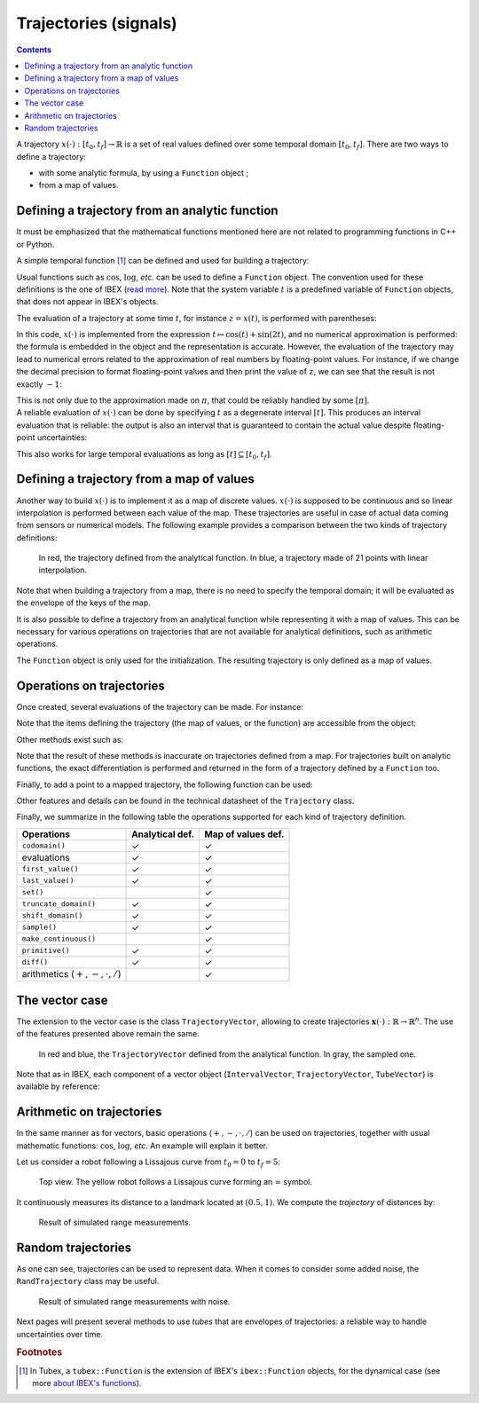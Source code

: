 .. _sec-manual-vardyn:

**********************
Trajectories (signals)
**********************

.. contents::

A trajectory :math:`x(\cdot):[t_0,t_f]\to\mathbb{R}` is a set of real values defined over some temporal domain :math:`[t_0,t_f]`. There are two ways to define a trajectory:

* with some analytic formula, by using a ``Function`` object ;
* from a map of values.


Defining a trajectory from an analytic function
-----------------------------------------------

It must be emphasized that the mathematical functions mentioned here are not related to programming functions in C++ or Python.

A simple temporal function [#f1]_ can be defined and used for building a trajectory:

.. tabs::

  .. code-tab:: c++

    Interval tdomain(0.,10.);                    // temporal domain: [t_0,t_f]
    Trajectory x(tdomain, Function("cos(t)+sin(2*t)")); // defining x(·) as: t ↦ cos(t)+sin(2t)

  .. code-tab:: py

    # todo

Usual functions such as :math:`\cos`, :math:`\log`, *etc.* can be used to define a ``Function`` object. The convention used for these definitions is the one of IBEX (`read more <http://www.ibex-lib.org/doc/function.html>`_). Note that the system variable :math:`t` is a predefined variable of ``Function`` objects, that does not appear in IBEX's objects.

The evaluation of a trajectory at some time :math:`t`, for instance :math:`z=x(t)`, is performed with parentheses:

.. tabs::

  .. code-tab:: c++

    double z = x(M_PI);                          // z = cos(π)+sin(2π) = -1

  .. code-tab:: py

    # todo

In this code, :math:`x(\cdot)` is implemented from the expression :math:`t\mapsto\cos(t)+\sin(2t)`, and no numerical approximation is performed: the formula is embedded in the object and the representation is accurate.
However, the evaluation of the trajectory may lead to numerical errors related to the approximation of real numbers by floating-point values.
For instance, if we change the decimal precision to format floating-point values and then print the value of ``z``, we can see that the result is not exactly :math:`-1`:

.. tabs::

  .. code-tab:: c++

    #include <iomanip>                           // for std::setprecision()

    double z = x(M_PI);                          // z = cos(π)+sin(2π) = -1
    cout << setprecision(10) << z << endl;
    // Output:
    // -1.0000000000000006661338147750939242541790008544921875

  .. code-tab:: py

    # todo

| This is not only due to the approximation made on :math:`\pi`, that could be reliably handled by some :math:`[\pi]`.
| A reliable evaluation of :math:`x(\cdot)` can be done by specifying :math:`t` as a degenerate interval :math:`[t]`. This produces an interval evaluation that is reliable: the output is also an interval that is guaranteed to contain the actual value despite floating-point uncertainties:

.. tabs::

  .. code-tab:: c++

    Interval z = x(Interval::pi());              // z = cos(π)+sin(2π) = -1
    cout << setprecision(10) << z << endl;
    // Output:
    // [-1.000000000000002, -0.9999999999999991]

  .. code-tab:: py

    # todo

This also works for large temporal evaluations as long as :math:`[t]\subseteq[t_0,t_f]`.  


Defining a trajectory from a map of values
------------------------------------------

Another way to build :math:`x(\cdot)` is to implement it as a map of discrete values. :math:`x(\cdot)` is supposed to be continuous and so linear interpolation is performed between each value of the map.
These trajectories are useful in case of actual data coming from sensors or numerical models. The following example provides a comparison between the two kinds of trajectory definitions:

.. tabs::

  .. code-tab:: c++

    // Trajectory from a formula
    Trajectory x(Interval(0.,10.), Function("cos(t)+sin(2*t)"));
    
    // Trajectory from a map of values
    map<double,double> values;
    for(double t = 0. ; t <= 10. ; t+=0.5)
      values[t] = cos(t)+sin(2*t);
    Trajectory y(values);

  .. code-tab:: py

    # todo

..    // Graphics (will be detailed later on)
..    fig.add_trajectory(&x_f, "x_f", "red");
..    fig.add_trajectory(&x_m, "x_m", "blue");

.. figure:: img/trajs.png
  
  In red, the trajectory defined from the analytical function. In blue, a trajectory made of 21 points with linear interpolation.

Note that when building a trajectory from a map, there is no need to specify the temporal domain; it will be evaluated as the envelope of the keys of the map.

It is also possible to define a trajectory from an analytical function while representing it with a map of values. This can be necessary for various operations on trajectories that are not available for analytical definitions, such as arithmetic operations.

.. tabs::

  .. code-tab:: c++

    // Analytical definition but sampling representation with dt=0.5:
    Trajectory y_1(Interval(0.,10.), Function("cos(t)+sin(2*t)"), 0.5);

    // Same as before, in two steps. y_1 == y_2
    Trajectory y_2(Interval(0.,10.), Function("cos(t)+sin(2*t)"));
    y_2.sample(0.5);

  .. code-tab:: py

    # todo

The ``Function`` object is only used for the initialization. The resulting trajectory is only defined as a map of values.


Operations on trajectories
--------------------------

Once created, several evaluations of the trajectory can be made. For instance:

.. tabs::

  .. code-tab:: c++

    x.domain()         // temporal domain, returns [0, 10]
    x.codomain()       // envelope of values, returns [-2,2]
    x(6.)              // evaluation of x(·) at 6, returns 0.42..
    x(Interval(5.,6.)) // evaluation of x(·) over [5,6], returns [-0.72..,0.42..]

  .. code-tab:: py

    # todo

Note that the items defining the trajectory (the map of values, or the function) are accessible from the object:

.. tabs::

  .. code-tab:: c++

    Function *f = x.function();                // x(·) was defined from a formula
    map<double,double> m = y.sampled_map();    // y(·) was defined as a map of values

  .. code-tab:: py

    # todo

Other methods exist such as:

.. tabs::

  .. code-tab:: c++

    // Approximation of primitives:
    Trajectory y_prim = y.primitive();         // when defined from a map of values
    Trajectory x_prim = x.primitive(0., 0.01); // when defined from a function,
                                               // params are (x0,dt)
    // Differentiations:
    Trajectory y_prim = y.diff();              // finite differences on x(·)
    Trajectory x_diff = x.diff();              // exact differentiation of y(·)

  .. code-tab:: py

    # todo

Note that the result of these methods is inaccurate on trajectories defined from a map. For trajectories built on analytic functions, the exact differentiation is performed and returned in the form of a trajectory defined by a ``Function`` too.

Finally, to add a point to a mapped trajectory, the following function can be used:

.. tabs::

  .. code-tab:: c++

    y.set(1., 4.);                             // add the value y(4)=1

  .. code-tab:: py

    # todo

Other features and details can be found in the technical datasheet of the ``Trajectory`` class.

Finally, we summarize in the following table the operations supported for each kind of trajectory definition.

=================================  ================  ==================
Operations                         Analytical def.   Map of values def.
=================================  ================  ==================
``codomain()``                     ✓                 ✓                 
evaluations                        ✓                 ✓                 
``first_value()``                  ✓                 ✓                 
``last_value()``                   ✓                 ✓                 
``set()``                                            ✓                 
``truncate_domain()``              ✓                 ✓                 
``shift_domain()``                 ✓                 ✓                 
``sample()``                       ✓                 ✓                 
``make_continuous()``                                ✓                 
``primitive()``                    ✓                 ✓                 
``diff()``                         ✓                 ✓                 
arithmetics (:math:`+,-,\cdot,/`)                    ✓                 
=================================  ================  ==================


.. _sec-manual-vardyn-trajectoryvector:

The vector case
---------------

The extension to the vector case is the class ``TrajectoryVector``, allowing to create trajectories :math:`\mathbf{x}(\cdot):\mathbb{R}\to\mathbb{R}^n`.
The use of the features presented above remain the same.

.. tabs::

  .. code-tab:: c++

    // Trajectory from a formula; the function's output is two-dimensional
    TrajectoryVector x(Interval(0.,10.), Function("(cos(t);sin(t))"));

    // Another example of discretized trajectory
    TrajectoryVector y(2);
    for(double t = 0. ; t <= 10. ; t+=0.6)
      y.set({cos(t),sin(t)}, t);

  .. code-tab:: py

    # todo

..    // ...
..
..    // From a formula
..    fig.add_trajectory(&y[0], "y_0", "gray"); // first component
..    fig.add_trajectory(&y[1], "y_1", "gray"); // second component
..
..    // From discrete values
..    fig.add_trajectory(&x[0], "x_0", "red");  // first component
..    fig.add_trajectory(&x[1], "x_1", "blue"); // second component

.. figure:: img/trajvectors.png

  In red and blue, the ``TrajectoryVector`` defined from the analytical function. In gray, the sampled one.

Note that as in IBEX, each component of a vector object (``IntervalVector``, ``TrajectoryVector``, ``TubeVector``) is available by reference:

.. tabs::

  .. code-tab:: c++

    x[1] = Trajectory(domain, Function("exp(t)"));
    cout << x[1] << endl;
  
  .. code-tab:: py

    # todo



Arithmetic on trajectories
--------------------------

In the same manner as for vectors, basic operations (:math:`+,-,\cdot,/`) can be used on trajectories, together with usual mathematic functions: :math:`\cos`, :math:`\log`, *etc*.
An example will explain it better.

Let us consider a robot following a Lissajous curve from :math:`t_0=0` to :math:`t_f=5`:

.. tabs::

  .. code-tab:: c++

    Interval domain(0.,5.);
    TrajectoryVector x(domain, Function("(2*cos(t) ; sin(2*t))"), 0.01);

  .. code-tab:: py

    # todo

.. figure:: img/lissajous.png

  Top view. The yellow robot follows a Lissajous curve forming an :math:`\infty` symbol.

It continuously measures its distance to a landmark located at :math:`(0.5,1)`.
We compute the *trajectory* of distances by:

.. tabs::

  .. code-tab:: c++

    double bx = 0.5, by = 1.; // landmark's position
    Trajectory dist = sqrt(sqr(x[0]-bx)+sqr(x[1]-by)); // simple operations between trajectories

  .. code-tab:: py

    # todo

.. figure:: img/distances.png

  Result of simulated range measurements.


Random trajectories
-------------------

As one can see, trajectories can be used to represent data. When it comes to consider some added noise, the ``RandTrajectory`` class may be useful.

.. tabs::

  .. code-tab:: c++

    // Random values in [-0.2,0.2] at each dt=0.01
    RandTrajectory n(domain, 0.01, Interval(-0.2,0.2));

    dist += n; // added noise (sum of trajectories)
  
  .. code-tab:: py

    # todo

.. figure:: img/distances_noise.png

  Result of simulated range measurements with noise.


..    Interval domain(0.,5.);
..    TrajectoryVector x(domain, Function("(2*cos(t) ; sin(2*t))"), 0.01);
..    Trajectory dist = sqrt(sqr(x[0]-0.5)+sqr(x[1]-1));
..
..    vibes::beginDrawing();
..
..    VIBesFigMap fig_map("Map");
..    fig_map.set_properties(1450, 50, 600, 300);
..    fig_map.add_trajectory(&x, "x*", 0, 1);
..    fig_map.add_beacon(Beacon(0.5,1), 0.1);
..    fig_map.show(0.25);
..    fig_map.axis_limits(-2.5,2.5,-0.1,0.1, true);
..    fig_map.show(0.25);
..    
..    // Random values in [-0.1,0.1] at each dt=0.2
..    RandTrajectory n(domain, 0.01, Interval(-0.2,0.2));
..    dist += n; // added noise (sum of trajectories)
..
..    VIBesFigTube fig_x("Noised trajectory");
..    fig_x.set_properties(100, 100, 600, 300);
..    fig_x.add_trajectory(&dist, "x");
..    fig_x.show();
..
..    vibes::endDrawing();


Next pages will present several methods to use *tubes* that are envelopes of trajectories: a reliable way to handle uncertainties over time.


.. rubric:: Footnotes
.. [#f1] In Tubex, a ``tubex::Function`` is the extension of IBEX's ``ibex::Function`` objects, for the dynamical case (see more `about IBEX's functions <http://www.ibex-lib.org/doc/function.html>`_).